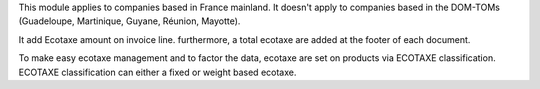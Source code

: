 This module applies to companies based in France mainland. It doesn't apply to
companies based in the DOM-TOMs (Guadeloupe, Martinique, Guyane, Réunion,
Mayotte).

It add Ecotaxe amount on invoice line. 	
furthermore, a total ecotaxe are added at the footer of each document.

To make easy ecotaxe management and to factor the data, ecotaxe are set on products via ECOTAXE classification.
ECOTAXE classification can either a fixed or weight based ecotaxe.

